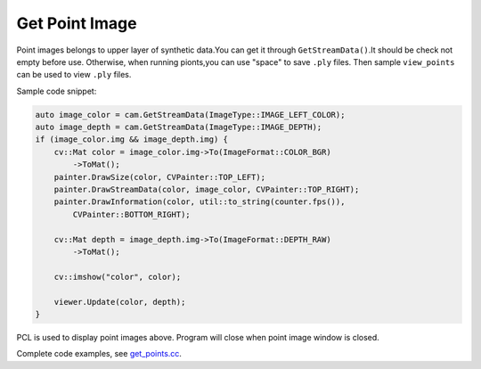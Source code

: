 Get Point Image
===============

Point images belongs to upper layer of synthetic data.You can get it
through ``GetStreamData()``.It should be check not empty before use.
Otherwise, when running pionts,you can use "space" to save ``.ply`` files.
Then sample ``view_points`` can be used to view ``.ply`` files.

Sample code snippet:

.. code-block:: c++

   auto image_color = cam.GetStreamData(ImageType::IMAGE_LEFT_COLOR);
   auto image_depth = cam.GetStreamData(ImageType::IMAGE_DEPTH);
   if (image_color.img && image_depth.img) {
       cv::Mat color = image_color.img->To(ImageFormat::COLOR_BGR)
           ->ToMat();
       painter.DrawSize(color, CVPainter::TOP_LEFT);
       painter.DrawStreamData(color, image_color, CVPainter::TOP_RIGHT);
       painter.DrawInformation(color, util::to_string(counter.fps()),
           CVPainter::BOTTOM_RIGHT);

       cv::Mat depth = image_depth.img->To(ImageFormat::DEPTH_RAW)
           ->ToMat();

       cv::imshow("color", color);

       viewer.Update(color, depth);
   }

PCL is used to display point images above. Program will close when point
image window is closed.

Complete code examples, see
`get_points.cc <https://github.com/slightech/MYNT-EYE-D-SDK/blob/master/samples/src/get_points.cc>`__.
